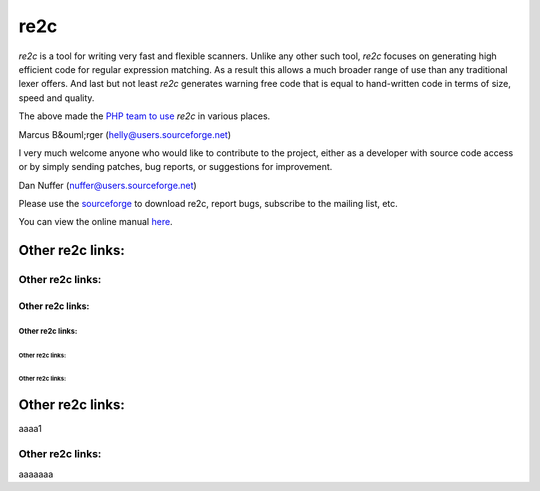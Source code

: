 
====
re2c
====

*re2c* is a tool for writing very fast and flexible scanners. Unlike
any other such tool, *re2c* focuses on generating high efficient code for 
regular expression matching. As a result this allows a much broader range of 
use than any traditional lexer offers. And last but not least *re2c* 
generates warning free code that is equal to hand-written code in terms of 
size, speed and quality.

The above made the `PHP team to use <http://php.net>`_ *re2c* in various places.

Marcus B&ouml;rger (helly@users.sourceforge.net)

I very much welcome anyone who would like to contribute to the project, either
as a developer with source code access or by simply sending patches, bug reports, or
suggestions for improvement.

Dan Nuffer (nuffer@users.sourceforge.net)

Please use the `sourceforge <http://sourceforge.net/projects/re2c>`_
to download re2c, report bugs, subscribe to the mailing list, etc.

You can view the online manual `here <manpage.html>`_.

Other re2c links:
-----------------

Other re2c links:
~~~~~~~~~~~~~~~~~

Other re2c links:
+++++++++++++++++

Other re2c links:
.................

Other re2c links:
,,,,,,,,,,,,,,,,,

Other re2c links:
*****************

Other re2c links:
-----------------

aaaa1

Other re2c links:
~~~~~~~~~~~~~~~~~

aaaaaaa
